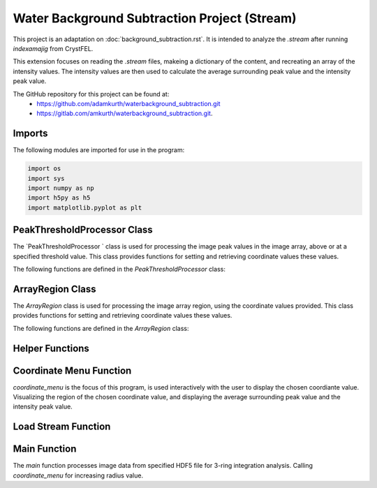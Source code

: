 Water Background Subtraction Project (Stream)
==============================================

This project is an adaptation on  :doc:`background_subtraction.rst`. It is intended to analyze the `.stream` after running `indexamajig` from CrystFEL. 

This extension focuses on reading the `.stream` files, makeing a dictionary of the content, and recreating an array of the intensity values. The intensity values are then used to calculate the average surrounding peak value and the intensity peak value.

The GitHub repository for this project can be found at: 
    - https://github.com/adamkurth/waterbackground_subtraction.git
    - https://gitlab.com/amkurth/waterbackground_subtraction.git.
 
Imports
^^^^^^^

The following modules are imported for use in the program:

.. code-block:: python

    import os
    import sys
    import numpy as np
    import h5py as h5
    import matplotlib.pyplot as plt

PeakThresholdProcessor Class 
^^^^^^^^^^^^^^^^^^^^^^^^^^^^

The `PeakThresholdProcessor ` class is used for processing the image peak values in the image array, above or at a specified threshold value. This class provides functions for setting and retrieving coordinate values these values.

The following functions are defined in the `PeakThresholdProcessor` class:

.. py:class:: PeakThresholdProcessor(image_array, threshold_value=0)
    
    Initialize the `PeakThresholdProcessor` with the image array and coordinate threshold value.

   :param image_array: The image array to be processed.
   :type image_array: numpy.ndarray
   :param threshold_value: The threshold value to be used for processing the image array, defaults to 0.
   :type threshold_value: float, optional
   
   :return: Returns coordinate list of x and y values above the threshold value.
   :rtype: list
   
    .. py:function:: set_threshold_value(new_threshold_value)
        Set a new threshold value for the image array.

        :param new_threshold_value: The new threshold value to be used for processing the image array.
        :type new_threshold_value: float

    .. py:function:: get_threshold_value()
        
        Getter method which returns the current threshold value for the image array.

        :return: The current threshold value for the image array.
        :rtype: float

.. code-block::python

    class PeakThresholdProcessor: 
        def __init__(self, image_array, threshold_value=0):
            self.image_array = image_array
            self.threshold_value = threshold_value
        def set_threshold_value(self, new_threshold_value):
            self.threshold_value = new_threshold_value
        def get_coordinates_above_threshold(self):  
            coordinates = np.argwhere(self.image_array > self.threshold_value)
            return coordinates

ArrayRegion Class
^^^^^^^^^^^^^^^^^

The `ArrayRegion` class is used for processing the image array region, using the coordinate values provided. This class provides functions for setting and retrieving coordinate values these values.

The following functions are defined in the `ArrayRegion` class:

.. py:class:: ArrayRegion(array)
    
    The `ArrayRegion` class is used for processing the image array region.

   :param array: The image array to be processed.
   :type array: numpy.ndarray
   
   .. py:attribute:: x_center 
        First coordinate in tuple
       :type: int

   .. py:attribute:: y_center
        Second coordinate in tuple.
       :type: int

   .. py:attribute:: region_size
        Make region that has radius of size region_size.
       :type: int

   .. py:function:: set_peak_coordinate(x, y)

       Set the x and y coordinates of the center of the region using chosen coordinate.

       :param x: x coordinate of the region
       :type x: int
       :param y: y coordinate of the region
       :type y: int

   .. py:function:: set_region_size(size)

       Make region that is printable for the terminal and has a radius of region_size.

       :param size: The size of the region radius.
       :type size: int

   .. py:function:: get_region()

       Get the region from the image array.

       :return: The region from the image array.
       :rtype: numpy.ndarray

.. code-block:: python 
    class ArrayRegion:
    def __init__(self, array):
        self.array = array
        self.x_center = 0
        self.y_center = 0
        self.region_size = 0
    def set_peak_coordinate(self, x, y):
            self.x_center = x
            self.y_center = y
    def set_region_size(self, size):
        # set limit that is printable in terminal
        self.region_size = size
        max_printable_region = min(self.array.shape[0], self.array.shape[1]) //2
        self.region_size = min(size, max_printable_region)
    def get_region(self):
        x_range = slice(self.x_center - self.region_size, self.x_center + self.region_size+1)
        y_range = slice(self.y_center - self.region_size, self.y_center + self.region_size+1)
        region = self.array[x_range, y_range]
        return region

Helper Functions
^^^^^^^^^^^^^^^^

.. py:function:: load_file_h5(filename)

    Left over helper function from :ref::`Water Background Subtraction (Main)` to load the image data. 
    
    This method loads an HDF5 file and prints a success message if the file is loaded successfully. If the file is not found within the working directory, it prints an error message.

    :param filename: The path to the HDF5 file.
    :type filename: str

    .. code-block::python
        def load_file_h5(filename):
            if not os.path.exists(filename):
                print("File not found within working directory.")
                return
            try:
                with h5.File(filename, "r") as f: 
                    print("\nLoaded file successfully.", filename)
            except Exception as e:
                print("\nAn error has occurred:", str(e))

.. py:function:: extract_region(image_array, region_size, x_center, y_center)
    
    This function calls the `ArrayRegion` class to extract the region from the image array.

    :param image_array: The image array to be processed.
    :type image_array: numpy.ndarray
    :param region_size: The size of the region radius.
    :type region_size: int
    :param x_center: x coordinate of the region
    :type x_center: int
    :param y_center: y coordinate of the region
    :type y_center: int

    :return: The extracted region from the image array.
    :rtype: numpy.ndarray

    .. code-block::python
        
        def extract_region(image_array, region_size, x_center, y_center):
            extract = ArrayRegion(image_array)
            extract.set_peak_coordinate(x_center,y_center)
            extract.set_region_size(region_size)
            np.set_printoptions(floatmode='fixed', precision=10)
            np.set_printoptions(edgeitems=3, suppress=True, linewidth=200)
            region = extract.get_region()
            return region      
    
        
Coordinate Menu Function
^^^^^^^^^^^^^^^^^^^^^^^^^

`coordinate_menu` is the focus of this program, is used interactively with the user to display the chosen coordiante value. Visualizing the region of the chosen coordinate value, and displaying the average surrounding peak value and the intensity peak value.

.. py:function:: coordinate_menu(image_array, threshold_value, coordinates, radius)

    This function displays the coordinates above the given threshold and radius, and allows the user to interactively select the coordinate for further processing.

    :param image_array: The image array to be processed.
    :type image_array: numpy.ndarray
    :param threshold_value: thresold value to determine the coordiantes.
    :type threshold_value: float
    :param coordinates: tuple list of coordinates (x,y) above thresold.
    :type coordinates: list[tuple[int, int]]
    :param radius: The radius around each coordinate to be processed.
    :type radius: int

    The user is prompted to choose a coordinate. Function displays 9x9 two-dimensional array, the segment, and the boolean array of traversed values. The function then returns the average surrounding peak value and the intensity peak value.

    :return: avg surrounding peak, intensity peak
    :rtype: tuple[float, float]

    .. code-block:: python

        def coordinate_menu(image_array, threshold_value, coordinates, radius): 
            print("\nCoordinates above given threshold:", threshold_value, 'with radius: ', radius)
            for i, (x, y) in enumerate(coordinates):
                print(f"{i + 1}. ({x}, {y})")
                
            while True:
                choice = input("\nWhich coordinate do you want to process? (or 'q' to quit)\n")
                if choice == "q":
                    print("Exiting")
                    break
                try: 
                    count = int(choice)-1
                    if 0 <= count < len(coordinates):
                        x,y = coordinates[count]
                        print(f"\nProcessing - ({x}, {y})")
                        print('Printing 9x9 two-dimensional array\n')
                        
                        # creates visualization if the array, of chosen peak
                        print(x,y)
                        display_region = extract_region(image_array, region_size=4, x_center=x, y_center=y)
                        
                        print('DISPLAY REGION \n', display_region, '\n')
                        
                        # segment is the area with the given radius that's passed through the function.
                        segment = extract_region(image_array, region_size=radius, x_center=x, y_center=y)
                        print ('SEGMENT \n', segment, '\n')
                        
                        # returns boolean array of traversed values.
                        bool_square = np.zeros_like(segment, dtype=bool)
                        print('BOOLEAN: before traversing.', '\n', bool_square, '\n') 
                    
                        """ 3 RING INTEGRATION """
                        values_array = extract_region(image_array, region_size=radius, x_center=x, y_center=y)
                        
                        #traverses through (i = row) , (j = column)         

                        global avg_values, intensity_peak
                        total_sum = 0; skipped_point = None; count = 0; intensity_peak = 0
                        for col_index in range(values_array.shape[0]):
                            for row_index in range(values_array.shape[1]):
                                if values_array[row_index, col_index] >= 0:
                                    count += 1
                                    bool_square[row_index, col_index] = True
                                    if row_index == radius and col_index == radius:
                                        skipped_point = (row_index, col_index)  
                                        intensity_peak = values_array[row_index, col_index]
                                        print(f'Peak point to be skipped: ({row_index}, {col_index}) ', values_array[radius,radius])
                                    elif abs(row_index - radius) <= 1 and abs(col_index - radius) <=1:
                                        print(f'Passed (row, col) ({row_index}, {col_index})', values_array[row_index,col_index])
                                        pass
                                    else:
                                        print(f'(row,col) ({row_index}, {col_index}) with a value of ', values_array[row_index, col_index])
                                        total_sum += values_array[row_index, col_index]
                        print('\n######################')
                        print(bool_square)
                        print('Number of traversed cells', count)
                        print('Peak point to be skipped:', skipped_point)
                        print('Total sum:',total_sum)
                        if count > 0:
                            avg_values = total_sum / count
                        else: 
                            avg_values = "Could not divide by 0."
                        print('Average surrounding peak:',avg_values)
                        print('Peak point:', intensity_peak)
                        return avg_values,intensity_peak
                        break
                    else: 
                        print("Invalid coordinate idex.")
                except ValueError:
                    print("Invalid input. Enter a number of 'q' to quit.")


Load Stream Function
^^^^^^^^^^^^^^^^^^^^

.. py:function:: load_stream()

    This function loads the `.stream` file and prints a success message if the file is loaded successfully. If the file is not found within the working directory, it prints an error message.
    
     It then reads the file line by line and stores the values in a dictionary. The function then returns the dictionary and the x, y, and z values.

    :return: A tuple containing four lists: data_columns, result_x, result_y, result_z, from previous code adaptation `create_scatter`.
    :rtype: tuple[dictionary, list, list, list]

    .. code-block:: python

        def load_stream(stream_path):
            global stream_coord
            global result_x, result_y, result_z #for building intensity array
            stream_name = os.path.basename(stream_path)
            full_path = os.path.join(stream_path)
            
            try:
                
                stream = open(full_path, 'r') 
                print("\nLoaded file successfully.", stream_name, '\n')
            except Exception as e: 
                print("\nAn error has occurred:", str(e),'\n')
            
            reading_peaks = False
            reading_geometry = False
            reading_chunks = True 
            global data_columns
            data_columns = {
                'h':[], 'k':[], 'l':[],
                'I':[], 'sigmaI':[], 'peak':[], 'background':[],
                'fs':[],'ss':[], 'panel':[]
                }
            
            for line in stream:
                if reading_chunks:
                if line.startswith('End of peak list'):
                    reading_peaks = False
                elif line.startswith("   h    k    l          I   sigma(I)       peak background  fs/px  ss/px panel"):
                    reading_peaks = True
                elif reading_peaks:
                        try:
                            elements = line.split()
                            data_columns['h'].append(int(elements[0]))
                            data_columns['k'].append(int(elements[1]))
                            data_columns['l'].append(int(elements[2]))
                            data_columns['I'].append(float(elements[3]))
                            data_columns['sigmaI'].append(float(elements[4]))
                            data_columns['peak'].append(float(elements[5]))
                            data_columns['background'].append(float(elements[6]))
                            data_columns['fs'].append(float(elements[7]))
                            data_columns['ss'].append(float(elements[8]))
                            data_columns['panel'].append(str(elements[9]))
                        except:
                            pass
                elif line.startswith('----- End geometry file -----'):
                    reading_geometry = False
                elif reading_geometry:   
                    try:
                        par, val = line.split('=')
                        if par.split('/')[-1].strip() == 'max_fs' and int(val) > max_fs:
                            max_fs = int(val)
                        elif par.split('/')[-1].strip() == 'max_ss' and int(val) > max_ss:
                            max_ss = int(val)
                    except ValueError:
                        pass
                elif line.startswith('----- Begin geometry file -----'):
                    reading_geometry = True
                elif line.startswith('----- Begin chunk -----'):
                    reading_chunks = True   
            result_x = data_columns['fs']; result_y = data_columns['ss']; result_z = data_columns['I']
            return data_columns, result_x, result_y, result_z

Main Function
^^^^^^^^^^^^^

The `main` function processes image data from specified HDF5 file for 3-ring integration analysis. Calling `coordinate_menu` for increasing radius value.

.. py:function:: main(filename)

    Loads and processes image data from HDF5 file.

    :param filename: The path to the HDF5 file containing image data.
    :type filename: str

    The function performs the following steps:

    1. **File Loading**: 

        - It calls `load_h5()` to load the specified HDF5 file.

    2. **Image Data Extraction**: 
    
        - Extracts the NumPy array from the HDF5 file, which is 2D array of zeros with shape of (4371, 4150). 
    
    3. **Threshold Processing**: 
    
        - It calls `PeakThresholdProcessor` and creates object with the extracted array region and a threshold of 1000. Then retrieving the coordinates above this threshold.
    
    4. **Ring Integration Analysis**: 
    
        - Interactively calls `coordinate_menu()` for a set of radii (1,2,3,4). And for each value in the list, this calculates and prints the peak estimate by subtracting the average value from the intensity peak value.
   
   The function sets a global variable `intensity_array` to store the image data and `coordinates` to store the coordinates above the threshold. The global variable `intensity_peak` and `avg_values` are used to calculate the peak estimates.

   The script also defines paths for working with image files and calls the `main` function with different image paths for processing. This is done for the next adaptation of the `overwrite_10_2_23.py`.